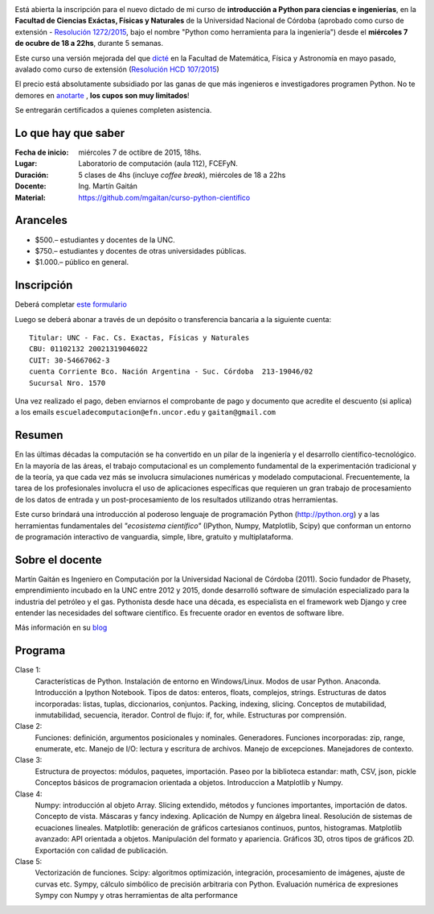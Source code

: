 .. title: Curso de Python para ciencias e ingeniería, nueva edición
.. slug: curso-de-python-para-ciencias-e-ingenieria-nueva-edicion
.. date: 2015-08-19 17:50:09 UTC-03:00
.. tags:
.. category:
.. link:
.. description: curso de python cientifico
.. type:

.. image:: /images/Newsletter4-Banner_20120705_12-44-50-800.jpg

Está abierta la inscripción para el nuevo dictado de mi curso de **introducción a Python para ciencias e ingenierías**, en la **Facultad de Ciencias Exáctas, Físicas y Naturales** de la Universidad Nacional de Córdoba (aprobado como curso de extensión - `Resolución 1272/2015 <http://www.digesto.unc.edu.ar/cefn/decanato/resolucion/1272_2015>`_, bajo el nombre "Python como herramienta para la ingeniería") desde el **miércoles 7 de ocubre de 18 a 22hs**, durante 5 semanas.

Este curso una versión mejorada del que `dicté </posts/python-para-ciencia-e-ingenieria.html>`_ en la Facultad de Matemática, Física y Astronomía en mayo pasado, avalado como curso de extensión (`Resolución HCD 107/2015 <http://www.digesto.unc.edu.ar/famaf/honorable-consejo-directivo/resolucion/107_2015/?searchterm=107/2015>`_)

El precio está absolutamente subsidiado por las ganas de que más ingenieros e investigadores programen Python. No te demores en `anotarte <http://goo.gl/forms/cQszya0Sdi>`_ , **los cupos son muy limitados**!

Se entregarán certificados a quienes completen asistencia.

.. TEASER_END

Lo que hay que saber
---------------------

:Fecha de inicio: miércoles 7 de octibre de 2015, 18hs.
:Lugar: Laboratorio de computación (aula 112), FCEFyN.
:Duración: 5 clases de 4hs (incluye *coffee break*), miércoles de 18 a 22hs
:Docente: Ing. Martín Gaitán
:Material: https://github.com/mgaitan/curso-python-cientifico

Aranceles
---------

* $500.– estudiantes y docentes de la UNC.
* $750.– estudiantes y docentes de otras universidades públicas.
* $1.000.– público en general.


Inscripción
----------------

Deberá completar `este formulario <http://goo.gl/forms/cQszya0Sdi>`_

Luego se deberá abonar a través de un depósito o transferencia bancaria a  la siguiente cuenta::

     Titular: UNC - Fac. Cs. Exactas, Físicas y Naturales
     CBU: 01102132 20021319046022
     CUIT: 30-54667062-3
     cuenta Corriente Bco. Nación Argentina - Suc. Córdoba  213-19046/02
     Sucursal Nro. 1570

Una vez realizado el pago, deben enviarnos el comprobante de pago y documento que acredite el descuento (si aplica)
a los emails ``escueladecomputacion@efn.uncor.edu`` y ``gaitan@gmail.com``

Resumen
-------

En las últimas décadas la computación se ha convertido en un pilar de la ingeniería y el desarrollo científico-tecnológico. En la mayoría de las áreas, el trabajo computacional es un complemento fundamental de la experimentación tradicional y de la teoría, ya que cada vez más se involucra simulaciones numéricas y modelado computacional.
Frecuentemente, la tarea de los profesionales involucra el uso de aplicaciones específicas que requieren un gran trabajo de procesamiento de los datos de entrada y un post-procesamiento de los resultados utilizando otras herramientas.

Este curso brindará una introducción al poderoso lenguaje de programación Python (http://python.org) y a las herramientas fundamentales del *"ecosistema científico"* (IPython, Numpy, Matplotlib, Scipy) que conforman un entorno de programación interactivo de vanguardia, simple, libre, gratuito y multiplataforma.

Sobre el docente
----------------

Martín Gaitán es Ingeniero en Computación por la Universidad Nacional de Córdoba (2011). Socio fundador de Phasety, emprendimiento incubado en la UNC entre 2012 y 2015, donde desarrolló software de simulación especializado para la industria del petróleo y el gas. Pythonista desde hace una década, es especialista en el framework web Django y cree entender las necesidades del software científico. Es frecuente orador en eventos de software libre.

Más información en su `blog <http://mgaitan.github.io/>`_


Programa
---------

Clase 1:
    Características de Python. Instalación de entorno en Windows/Linux. Modos de usar Python. Anaconda. Introducción a Ipython Notebook. Tipos de datos: enteros, floats, complejos, strings. Estructuras de datos incorporadas: listas, tuplas, diccionarios, conjuntos. Packing, indexing, slicing. Conceptos de mutabilidad, inmutabilidad, secuencia, iterador. Control de flujo: if, for, while. Estructuras por comprensión.

Clase 2:
    Funciones: definición, argumentos posicionales y nominales. Generadores.
    Funciones incorporadas: zip, range, enumerate, etc.
    Manejo de I/O: lectura y escritura de archivos. Manejo de excepciones. Manejadores de contexto.

Clase 3:
    Estructura de proyectos: módulos, paquetes, importación.
    Paseo por la biblioteca estandar: math, CSV, json, pickle
    Conceptos básicos de programacion orientada a objetos.
    Introduccion a Matplotlib y Numpy.

Clase 4:
    Numpy: introducción al objeto Array. Slicing extendido, métodos y funciones importantes, importación de datos.
    Concepto de vista. Máscaras y fancy indexing. Aplicación de Numpy en álgebra lineal. Resolución de sistemas de ecuaciones lineales.
    Matplotlib: generación de gráficos cartesianos continuos, puntos, histogramas.
    Matplotlib avanzado: API orientada a objetos. Manipulación del formato y apariencia.
    Gráficos 3D, otros tipos de gráficos 2D. Exportación con calidad de publicación.

Clase 5:
    Vectorización de funciones. Scipy: algoritmos optimización, integración, procesamiento de imágenes, ajuste de curvas etc.
    Sympy, cálculo simbólico de precisión arbitraria con Python. Evaluación numérica de expresiones Sympy con Numpy y otras herramientas de alta performance





